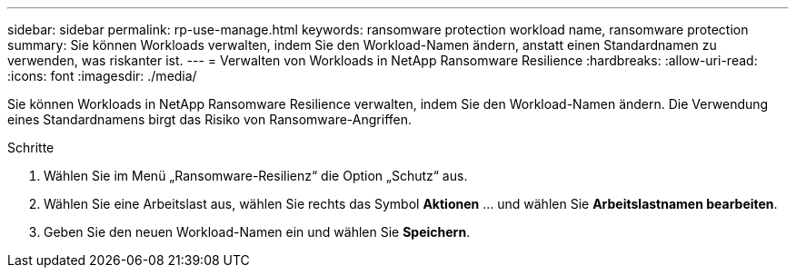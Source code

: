 ---
sidebar: sidebar 
permalink: rp-use-manage.html 
keywords: ransomware protection workload name, ransomware protection 
summary: Sie können Workloads verwalten, indem Sie den Workload-Namen ändern, anstatt einen Standardnamen zu verwenden, was riskanter ist. 
---
= Verwalten von Workloads in NetApp Ransomware Resilience
:hardbreaks:
:allow-uri-read: 
:icons: font
:imagesdir: ./media/


[role="lead"]
Sie können Workloads in NetApp Ransomware Resilience verwalten, indem Sie den Workload-Namen ändern.  Die Verwendung eines Standardnamens birgt das Risiko von Ransomware-Angriffen.

.Schritte
. Wählen Sie im Menü „Ransomware-Resilienz“ die Option „Schutz“ aus.
. Wählen Sie eine Arbeitslast aus, wählen Sie rechts das Symbol *Aktionen* ... und wählen Sie *Arbeitslastnamen bearbeiten*.
. Geben Sie den neuen Workload-Namen ein und wählen Sie *Speichern*.

